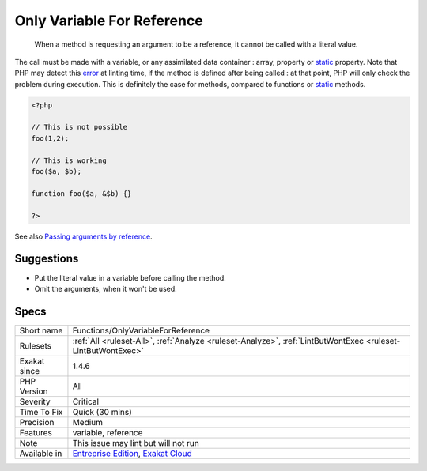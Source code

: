 .. _functions-onlyvariableforreference:

.. _only-variable-for-reference:

Only Variable For Reference
+++++++++++++++++++++++++++

  When a method is requesting an argument to be a reference, it cannot be called with a literal value.

The call must be made with a variable, or any assimilated data container : array, property or `static <https://www.php.net/manual/en/language.oop5.static.php>`_ property. 
Note that PHP may detect this `error <https://www.php.net/error>`_ at linting time, if the method is defined after being called : at that point, PHP will only check the problem during execution. This is definitely the case for methods, compared to functions or `static <https://www.php.net/manual/en/language.oop5.static.php>`_ methods.

.. code-block:: php
   
   <?php
   
   // This is not possible
   foo(1,2);
   
   // This is working
   foo($a, $b);
   
   function foo($a, &$b) {}
   
   ?>

See also `Passing arguments by reference <https://www.php.net/manual/en/functions.arguments.php#functions.arguments.by-reference>`_.


Suggestions
___________

* Put the literal value in a variable before calling the method.
* Omit the arguments, when it won't be used.




Specs
_____

+--------------+-------------------------------------------------------------------------------------------------------------------------+
| Short name   | Functions/OnlyVariableForReference                                                                                      |
+--------------+-------------------------------------------------------------------------------------------------------------------------+
| Rulesets     | :ref:`All <ruleset-All>`, :ref:`Analyze <ruleset-Analyze>`, :ref:`LintButWontExec <ruleset-LintButWontExec>`            |
+--------------+-------------------------------------------------------------------------------------------------------------------------+
| Exakat since | 1.4.6                                                                                                                   |
+--------------+-------------------------------------------------------------------------------------------------------------------------+
| PHP Version  | All                                                                                                                     |
+--------------+-------------------------------------------------------------------------------------------------------------------------+
| Severity     | Critical                                                                                                                |
+--------------+-------------------------------------------------------------------------------------------------------------------------+
| Time To Fix  | Quick (30 mins)                                                                                                         |
+--------------+-------------------------------------------------------------------------------------------------------------------------+
| Precision    | Medium                                                                                                                  |
+--------------+-------------------------------------------------------------------------------------------------------------------------+
| Features     | variable, reference                                                                                                     |
+--------------+-------------------------------------------------------------------------------------------------------------------------+
| Note         | This issue may lint but will not run                                                                                    |
+--------------+-------------------------------------------------------------------------------------------------------------------------+
| Available in | `Entreprise Edition <https://www.exakat.io/entreprise-edition>`_, `Exakat Cloud <https://www.exakat.io/exakat-cloud/>`_ |
+--------------+-------------------------------------------------------------------------------------------------------------------------+


